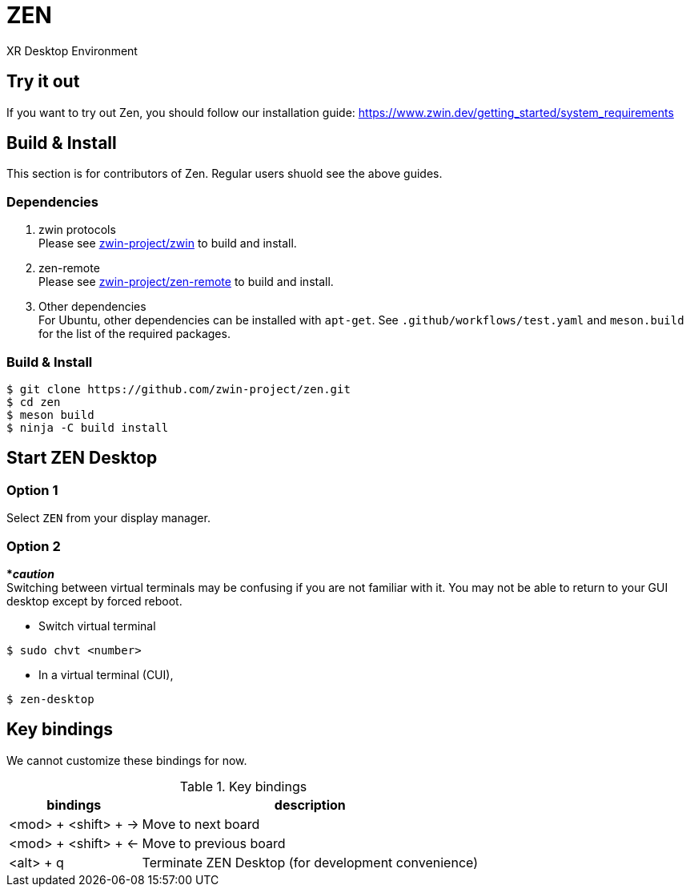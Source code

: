 = ZEN

XR Desktop Environment

== Try it out
If you want to try out Zen, you should follow our installation guide: https://www.zwin.dev/getting_started/system_requirements

== Build & Install
This section is for contributors of Zen. Regular users shuold see the above guides.

=== Dependencies

. zwin protocols +
Please see https://github.com/zwin-project/zwin[zwin-project/zwin]
to build and install.
. zen-remote +
Please see https://github.com/zwin-project/zen-remote[zwin-project/zen-remote]
to build and install.
. Other dependencies +
For Ubuntu, other dependencies can be installed with `apt-get`.
See `.github/workflows/test.yaml` and `meson.build` for the list of the
required packages.

=== Build & Install

[source, shell]
----
$ git clone https://github.com/zwin-project/zen.git
$ cd zen
$ meson build
$ ninja -C build install
----

== Start ZEN Desktop

=== Option 1

Select `ZEN` from your display manager.

=== Option 2

[red]#***__caution__**# +
Switching between virtual terminals may be confusing if you are not familiar
with it. You may not be able to return to your GUI desktop except by forced
reboot.

- Switch virtual terminal

[source, shell]
----
$ sudo chvt <number>
----

- In a virtual terminal (CUI),

[source, shell]
----
$ zen-desktop
----

== Key bindings

We cannot customize these bindings for now.

.Key bindings
[%autowidth.stretch]
|===
|bindings|description

|<mod> + <shift> + →
|Move to next board

|<mod> + <shift> + ←
|Move to previous board

|<alt> + q
|Terminate ZEN Desktop (for development convenience)

|===
